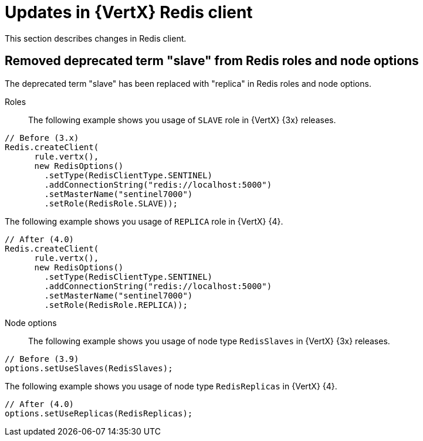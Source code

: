 [id="updates-in-vertx-redis-client_{context}"]
= Updates in {VertX} Redis client

This section describes changes in Redis client.

== Removed deprecated term "slave" from Redis roles and node options

The deprecated term "slave" has been replaced with "replica" in Redis roles and node options.

Roles:: The following example shows you usage of `SLAVE` role in {VertX} {3x} releases.

----
// Before (3.x)
Redis.createClient(
      rule.vertx(),
      new RedisOptions()
        .setType(RedisClientType.SENTINEL)
        .addConnectionString("redis://localhost:5000")
        .setMasterName("sentinel7000")
        .setRole(RedisRole.SLAVE));
----

The following example shows you usage of `REPLICA` role in {VertX} {4}.

----
// After (4.0)
Redis.createClient(
      rule.vertx(),
      new RedisOptions()
        .setType(RedisClientType.SENTINEL)
        .addConnectionString("redis://localhost:5000")
        .setMasterName("sentinel7000")
        .setRole(RedisRole.REPLICA));
----

Node options:: The following example shows you usage of node type `RedisSlaves` in {VertX} {3x} releases.

----
// Before (3.9)
options.setUseSlaves(RedisSlaves);
----

The following example shows you usage of node type `RedisReplicas` in {VertX} {4}.

----
// After (4.0)
options.setUseReplicas(RedisReplicas);
----
